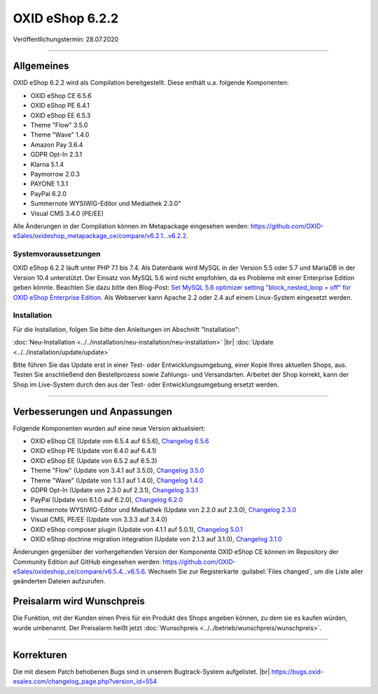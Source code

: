 OXID eShop 6.2.2
================

Veröffentlichungstermin: 28.07.2020

-----------------------------------------------------------------------------------------

Allgemeines
-----------
OXID eShop 6.2.2 wird als Compilation bereitgestellt. Diese enthält u.a. folgende Komponenten:

* OXID eShop CE 6.5.6
* OXID eShop PE 6.4.1
* OXID eShop EE 6.5.3
* Theme "Flow" 3.5.0
* Theme "Wave" 1.4.0
* Amazon Pay 3.6.4
* GDPR Opt-In 2.3.1
* Klarna 5.1.4
* Paymorrow 2.0.3
* PAYONE 1.3.1
* PayPal 6.2.0
* Summernote WYSIWIG-Editor und Mediathek 2.3.0"
* Visual CMS 3.4.0 (PE/EE)

Alle Änderungen in der Compilation können im Metapackage eingesehen werden: `<https://github.com/OXID-eSales/oxideshop_metapackage_ce/compare/v6.2.1...v6.2.2>`_.

Systemvoraussetzungen
^^^^^^^^^^^^^^^^^^^^^
OXID eShop 6.2.2 läuft unter PHP 7.1 bis 7.4. Als Datenbank wird MySQL in der Version 5.5 oder 5.7 und MariaDB in der Version 10.4 unterstützt. Der Einsatz von MySQL 5.6 wird nicht empfohlen, da es Probleme mit einer Enterprise Edition geben könnte. Beachten Sie dazu bitte den Blog-Post: `Set MySQL 5.6 optimizer setting "block_nested_loop = off" for OXID eShop Enterprise Edition <https://oxidforge.org/en/set-mysql-5-6-optimizer-setting-block_nested_loop-off-for-oxid-eshop-enterprise-edition.html>`_. Als Webserver kann Apache 2.2 oder 2.4 auf einem Linux-System eingesetzt werden.

Installation
^^^^^^^^^^^^
Für die Installation, folgen Sie bitte den Anleitungen im Abschnitt "Installation":

:doc:`Neu-Installation <../../installation/neu-installation/neu-installation>` |br|
:doc:`Update <../../installation/update/update>`

Bitte führen Sie das Update erst in einer Test- oder Entwicklungsumgebung, einer Kopie Ihres aktuellen Shops, aus. Testen Sie anschließend den Bestellprozess sowie Zahlungs- und Versandarten. Arbeitet der Shop korrekt, kann der Shop im Live-System durch den aus der Test- oder Entwicklungsumgebung ersetzt werden.

-----------------------------------------------------------------------------------------

Verbesserungen und Anpassungen
------------------------------
Folgende Komponenten wurden auf eine neue Version aktualisiert:

* OXID eShop CE (Update von 6.5.4 auf 6.5.6), `Changelog 6.5.6 <https://github.com/OXID-eSales/oxideshop_ce/blob/v6.5.6/CHANGELOG.md>`_
* OXID eShop PE (Update von 6.4.0 auf 6.4.1)
* OXID eShop EE (Update von 6.5.2 auf 6.5.3)
* Theme "Flow" (Update von 3.4.1 auf 3.5.0), `Changelog 3.5.0 <https://github.com/OXID-eSales/flow_theme/blob/v3.5.0/CHANGELOG.md>`_
* Theme "Wave" (Update von 1.3.1 auf 1.4.0), `Changelog 1.4.0 <https://github.com/OXID-eSales/wave-theme/blob/v1.4.0/CHANGELOG.md>`_
* GDPR Opt-In (Update von 2.3.0 auf 2.3.1), `Changelog 3.3.1 <https://github.com/OXID-eSales/gdpr-optin-module/blob/v2.3.1/CHANGELOG.md>`_
* PayPal (Update von 6.1.0 auf 6.2.0), `Changelog 6.2.0 <https://github.com/OXID-eSales/paypal/blob/v6.2.0/CHANGELOG.md>`_
* Summernote WYSIWIG-Editor und Mediathek (Update von 2.2.0 auf 2.3.0), `Changelog 2.3.0 <https://github.com/OXID-eSales/ddoe-wysiwyg-editor-module/blob/v2.3.0/CHANGELOG.md>`_
* Visual CMS, PE/EE (Update von 3.3.3 auf 3.4.0)
* OXID eShop composer plugin (Update von 4.1.1 auf 5.0.1), `Changelog 5.0.1 <https://github.com/OXID-eSales/oxideshop_composer_plugin/blob/v5.0.1/CHANGELOG.md>`_
* OXID eShop doctrine migration integration (Update von 2.1.3 auf 3.1.0), `Changelog 3.1.0 <https://github.com/OXID-eSales/oxideshop-doctrine-migration-wrapper/blob/v3.1.0/CHANGELOG.md>`_

Änderungen gegenüber der vorhergehenden Version der Komponente OXID eShop CE können im Repository der Community Edition auf GitHub eingesehen werden: https://github.com/OXID-eSales/oxideshop_ce/compare/v6.5.4...v6.5.6. Wechseln Sie zur Registerkarte :guilabel:`Files changed`, um die Liste aller geänderten Dateien aufzurufen.

Preisalarm wird Wunschpreis
---------------------------
Die Funktion, mit der Kunden einen Preis für ein Produkt des Shops angeben können, zu dem sie es kaufen würden, wurde umbenannt. Der Preisalarm heißt jetzt :doc:`Wunschpreis <../../betrieb/wunschpreis/wunschpreis>`.

-----------------------------------------------------------------------------------------

Korrekturen
-----------
Die mit diesem Patch behobenen Bugs sind in unserem Bugtrack-System aufgelistet. |br|
https://bugs.oxid-esales.com/changelog_page.php?version_id=554


.. Intern: oxbajp, Status: